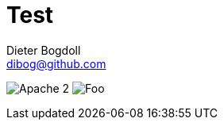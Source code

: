 = Test
Dieter Bogdoll <dibog@github.com>
:status:

ifdef::status[]
//.*Project health*
image:https://img.shields.io/badge/license-Apache%202-blue[Apache 2]
image:https://jitpack.io/v/dibog/spring-jdbc-template-demo.svg[Foo]
endif::[]

